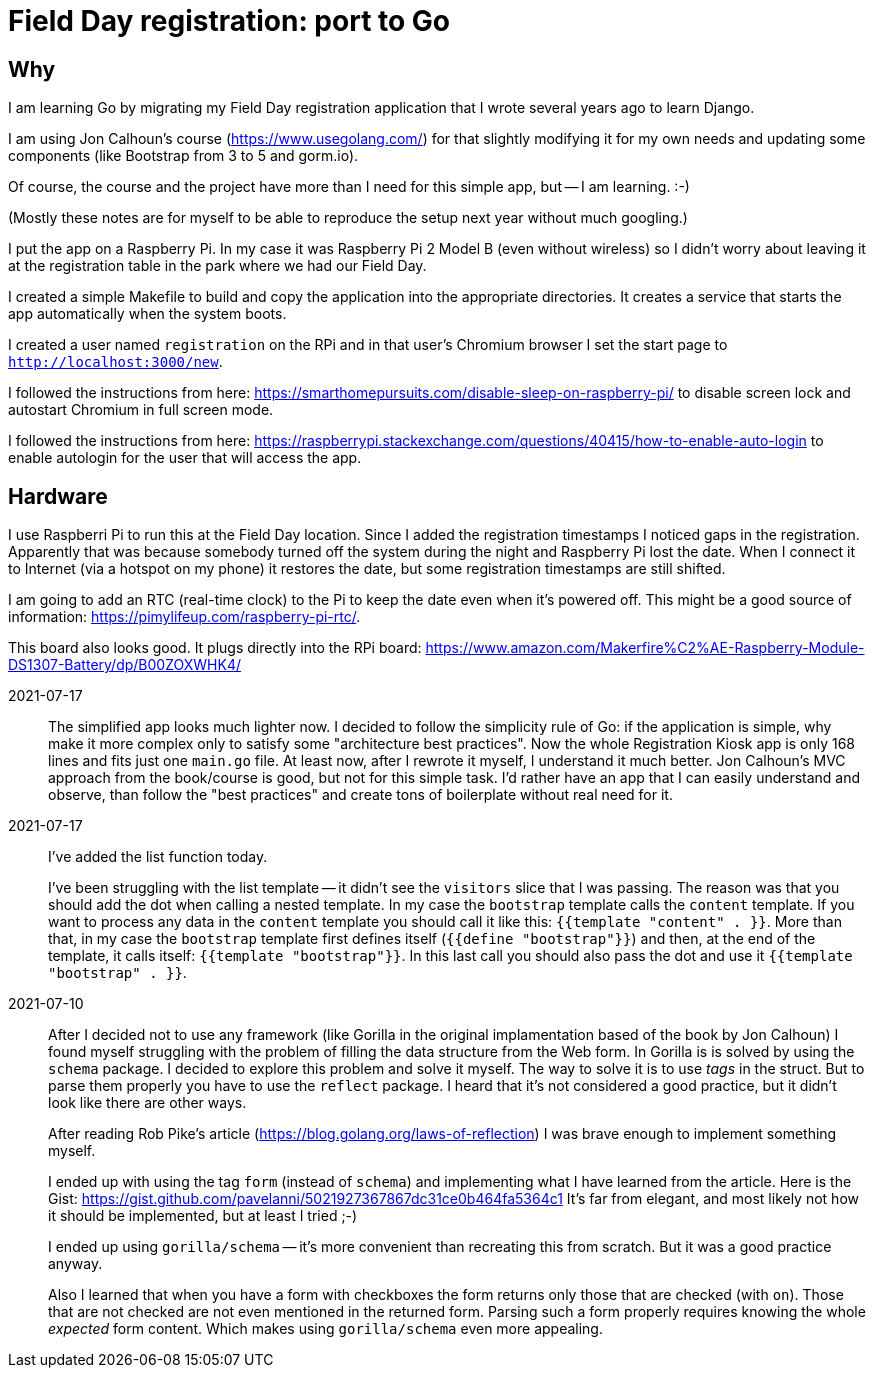 = Field Day registration: port to Go

== Why

I am learning Go by migrating my Field Day registration application that
I wrote several years ago to learn Django.

I am using Jon Calhoun's course (https://www.usegolang.com/) for that slightly
modifying it for my own needs and updating some components (like Bootstrap from 3 to 5 and gorm.io).

Of course, the course and the project have more than I need for this simple app, but -- I am learning. :-)

(Mostly these notes are for myself to be able to reproduce the setup next year
without much googling.)

I put the app on a Raspberry Pi. In my case it was Raspberry Pi 2 Model B (even without wireless)
so I didn't worry about leaving it at the registration table in the park where we had
our Field Day.

I created a simple Makefile to build and copy the application into the appropriate
directories.
It creates a service that starts the app automatically when the system boots.

I created a user named `registration` on the RPi and in that user's Chromium browser I set the start page
to `http://localhost:3000/new`.

I followed the instructions from here: https://smarthomepursuits.com/disable-sleep-on-raspberry-pi/
to disable screen lock and autostart Chromium in full screen mode.

I followed the instructions from here: https://raspberrypi.stackexchange.com/questions/40415/how-to-enable-auto-login
to enable autologin for the user that will access the app.

== Hardware

I use Raspberri Pi to run this at the Field Day location.
Since I added the registration timestamps I noticed gaps in the registration.
Apparently that was because somebody turned off the system during the night and
Raspberry Pi lost the date.
When I connect it to Internet (via a hotspot on my phone) it restores the date,
but some registration timestamps are still shifted.

I am going to add an RTC (real-time clock) to the Pi to keep the date even when it's powered off.
This might be a good source of information: https://pimylifeup.com/raspberry-pi-rtc/.

This board also looks good. It plugs directly into the RPi board: https://www.amazon.com/Makerfire%C2%AE-Raspberry-Module-DS1307-Battery/dp/B00ZOXWHK4/




2021-07-17::
The simplified app looks much lighter now.
I decided to follow the simplicity rule of Go: if the application is simple, why make it more complex
only to satisfy some "architecture best practices".
Now the whole Registration Kiosk app is only 168 lines and fits just one `main.go` file.
At least now, after I rewrote it myself, I understand it much better.
Jon Calhoun's MVC approach from the book/course is good, but not for this simple task.
I'd rather have an app that I can easily understand and observe, than follow the "best practices" and
create tons of boilerplate without real need for it.


2021-07-17::
I've added the list function today.
+
I've been struggling with the list template -- it didn't see the `visitors` slice that I was passing.
The reason was that you should add the dot when calling a nested template.
In my case the `bootstrap` template calls the `content` template.
If you want to process any data in the `content` template you should call it like this:
`{{template "content" . }}`.
More than that, in my case the `bootstrap` template first defines itself (`{{define "bootstrap"}}`)
and then, at the end of the template, it calls itself: `{{template "bootstrap"}}`.
In this last call you should also pass the dot and use it `{{template "bootstrap" . }}`.

2021-07-10::
After I decided not to use any framework (like Gorilla in the original implamentation based
of the book by Jon Calhoun) I found myself struggling with the problem of filling the
data structure from the Web form.
In Gorilla is is solved by using the `schema` package.
I decided to explore this problem and solve it myself.
The way to solve it is to use _tags_ in the struct.
But to parse them properly you have to use the `reflect` package.
I heard that it's not considered a good practice, but it didn't look like there are other ways.
+
After reading Rob Pike's article (https://blog.golang.org/laws-of-reflection) I was
brave enough to implement something myself.
+
I ended up with using the tag `form` (instead of `schema`) and implementing
what I have learned from the article.
Here is the Gist: https://gist.github.com/pavelanni/5021927367867dc31ce0b464fa5364c1
It's far from elegant, and most likely not how it should be implemented,
but at least I tried ;-)
+
I ended up using `gorilla/schema` -- it's more convenient than recreating this from scratch.
But it was a good practice anyway.
+
Also I learned that when you have a form with checkboxes the form returns only
those that are checked (with `on`).
Those that are not checked are not even mentioned in the returned form.
Parsing such a form properly requires knowing the whole _expected_ form content.
Which makes using `gorilla/schema` even more appealing.



